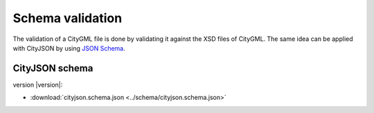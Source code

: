 =================
Schema validation
=================

The validation of a CityGML file is done by validating it against the XSD files of CityGML.
The same idea can be applied with CityJSON by using `JSON Schema <https://json-schema.org>`_.

CityJSON schema
---------------

version |version|: 

- :download:`cityjson.schema.json <../schema/cityjson.schema.json>`


